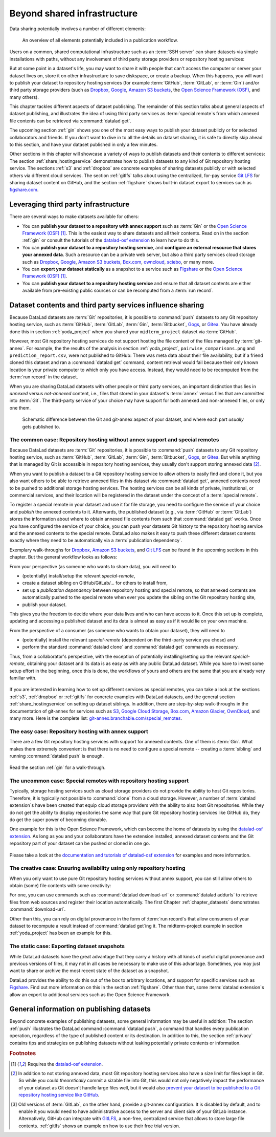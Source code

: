 .. _sharethirdparty:

Beyond shared infrastructure
----------------------------

Data sharing potentially involves a number of different elements:

.. figure:: ../artwork/src/publishing/startingpoint.svg
   :width: 60%

   An overview of all elements potentially included in a publication workflow.

Users on a common, shared computational infrastructure such as an :term:`SSH server`
can share datasets via simple installations with paths, without any involvement of third party storage providers or repository hosting services:

|pic1|  |pic2|

.. |pic1| image:: ../artwork/src/publishing/clone_local.svg
   :width: 45%

.. |pic2| image:: ../artwork/src/publishing/clone_server.svg
   :width: 45%

But at some point in a dataset's life, you may want to share it with people that
can't access the computer or server your dataset lives on, store it on other infrastructure
to save diskspace, or create a backup.
When this happens, you will want to publish your dataset to repository hosting
services (for example :term:`GitHub`, :term:`GitLab`, or :term:`Gin`)
and/or third party storage providers (such as `Dropbox <https://dropbox.com>`_,
`Google <https://google.com>`_,
`Amazon S3 buckets <https://aws.amazon.com/s3/?nc1=h_ls>`_,
the `Open Science Framework (OSF) <https://osf.io>`__, and many others).

This chapter tackles different aspects of dataset publishing.
The remainder of this section talks about general aspects of dataset publishing, and
illustrates the idea of using third party services as :term:`special remote`\s from
which annexed file contents can be retrieved via :command:`datalad get`.

The upcoming section :ref:`gin` shows you one of the most easy ways to publish your
dataset publicly or for selected collaborators and friends.
If you don't want to dive in to all the details on dataset sharing, it is safe to
directly skip ahead to this section, and have your dataset published in only a few minutes.

Other sections in this chapter will showcase a variety of ways to publish datasets
and their contents to different services:
The section :ref:`share_hostingservice` demonstrates how to publish datasets to any
kind of Git repository hosting service.
The sections :ref:`s3` and :ref:`dropbox` are concrete examples of sharing datasets
publicly or with selected others via different cloud services.
The section :ref:`gitlfs` talks about using the centralized, for-pay service
`Git LFS <https://git-lfs.github.com>`_ for sharing dataset content on GitHub, and the
section :ref:`figshare` shows built-in dataset export to services such as
`figshare.com <https://figshare.com>`__.

Leveraging third party infrastructure
^^^^^^^^^^^^^^^^^^^^^^^^^^^^^^^^^^^^^

There are several ways to make datasets available for others:

- You can **publish your dataset to a repository with annex support** such as :term:`Gin` or the `Open Science Framework (OSF) <https://osf.io>`__ [#f1]_. This is the easiest way to share datasets and all their contents. Read on in the section :ref:`gin` or consult the tutorials of the `datalad-osf extension <http://docs.datalad.org/projects/osf/en/latest/index.html>`_ to learn how to do this.

- You can **publish your dataset to a repository hosting service**, and **configure an external resource that stores your annexed data**. Such a resource can be a private web server, but also a third party services cloud storage such as `Dropbox <https://dropbox.com>`_, `Google <https://google.com>`_, `Amazon S3 buckets <https://aws.amazon.com/s3/?nc1=h_ls>`_, `Box.com <https://www.box.com/en-gb/home>`_, `owncloud <https://owncloud.com>`_, `sciebo <https://hochschulcloud.nrw>`_, or many more.

- You can **export your dataset statically** as a snapshot to a service such as  `Figshare <https://figshare.com>`__ or the `Open Science Framework (OSF) <https://osf.io>`__ [#f1]_.

- You can **publish your dataset to a repository hosting service** and ensure that
  all dataset contents are either available from pre-existing public sources or can be recomputed from a :term:`run record`.

Dataset contents and third party services influence sharing
^^^^^^^^^^^^^^^^^^^^^^^^^^^^^^^^^^^^^^^^^^^^^^^^^^^^^^^^^^^

Because DataLad datasets are :term:`Git` repositories, it is possible to
:command:`push` datasets to any Git repository hosting service, such as
:term:`GitHub`, :term:`GitLab`, :term:`Gin`, :term:`Bitbucket`, `Gogs <https://gogs.io>`_,
or `Gitea <https://gitea.io/en-us>`_.
You have already done this in section :ref:`yoda_project` when you shared your ``midterm_project`` dataset via :term:`GitHub`.

However, most Git repository hosting services do not support hosting the file content
of the files managed by :term:`git-annex`.
For example, the the results of the analysis in section :ref:`yoda_project`,
``pairwise_comparisons.png`` and ``prediction_report.csv``, were not published to
GitHub: There was meta data about their file availability, but if a friend cloned
this dataset and ran a :command:`datalad get` command, content retrieval would fail
because their only known location is your private computer to which only you have access.
Instead, they would need to be recomputed from the :term:`run record` in the dataset.

When you are sharing DataLad datasets with other people or third party services,
an important distinction thus lies in *annexed* versus *not-annexed* content, i.e.,
files that stored in your dataset's :term:`annex` versus files that are committed
into :term:`Git`.
The third-party service of your choice may have support for both annexed and non-annexed files, or only one them.

.. figure:: ../artwork/src/publishing/publishing_network_publishparts2.svg
   :width: 80%

   Schematic difference between the Git and git-annex aspect of your dataset, and where each part *usually* gets published to.


The common case: Repository hosting without annex support and special remotes
"""""""""""""""""""""""""""""""""""""""""""""""""""""""""""""""""""""""""""""

Because DataLad datasets are :term:`Git` repositories, it is possible to
:command:`push` datasets to any Git repository hosting service, such as
:term:`GitHub`, :term:`GitLab`, :term:`Gin`, :term:`Bitbucket`, `Gogs <https://gogs.io>`_,
or `Gitea <https://gitea.io/en-us>`_.
But while anything that is managed by Git is accessible in repository hosting services, they usually don't support storing annexed data [#f2]_.

When you want to publish a dataset to a Git repository hosting service to allow others to easily find and clone it, but you also want others to be able to retrieve annexed files in this dataset via :command:`datalad get`, annexed contents need to be pushed to additional storage hosting services.
The hosting services can be all kinds of private, institutional, or commercial services, and their location will be registered in the dataset under the concept of a :term:`special remote`.

.. find-out-more:: What is a special remote

   A special-remote is an extension to Git’s concept of remotes, and can
   enable :term:`git-annex` to transfer data from and possibly to places that are not Git
   repositories (e.g., cloud services or external machines such as an HPC
   system). For example, an *s3* special remote uploads and downloads content
   to AWS S3, a *web* special remote downloads files from the web, and *datalad-archive*
   extracts files from the annexed archives, etc. Don’t envision a special-remote
   as merely a physical place or location – a special-remote is a protocol that
   defines the underlying transport of your files to and/or from a specific location.

To register a special remote in your dataset and use it for file storage, you need to configure the service of your choice and *publish* the annexed contents to it. Afterwards, the published dataset (e.g., via :term:`GitHub` or :term:`GitLab`) stores the information about where to obtain annexed file contents from such that
:command:`datalad get` works.
Once you have configured the service of your choice, you can push your datasets Git history to the repository hosting service and the annexed contents to the special remote. DataLad also makes it easy to push these different dataset contents exactly where they need to be automatically via a :term:`publication dependency`.

Exemplary walk-throughs for `Dropbox <https://dropbox.com>`_, `Amazon S3 buckets <https://aws.amazon.com/s3/?nc1=h_ls>`_, and `Git LFS  <https://github.com/git-lfs/git-lfs>`__ can be found in the upcoming sections in this chapter.
But the general workflow looks as follows:

From your perspective (as someone who wants to share data), you will
need to

- (potentially) install/setup the relevant *special-remote*,
- create a dataset sibling on GitHub/GitLab/... for others to install from,
- set up a *publication dependency* between repository hosting and special remote, so that annexed contents are automatically pushed to the special remote when ever you update the sibling on the Git repository hosting site,
- publish your dataset.

This gives you the freedom to decide where your data lives and
who can have access to it. Once this set up is complete, updating and
accessing a published dataset and its data is almost as easy as if it would
lie on your own machine.

From the perspective of a consumer (as someone who wants to obtain your dataset),
they will need to

- (potentially) install the relevant *special-remote* (dependent on the third-party service you chose) and
- perform the standard :command:`datalad clone` and :command:`datalad get` commands
  as necessary.

Thus, from a collaborator's perspective, with the exception of potentially
installing/setting up the relevant *special-remote*, obtaining your dataset and its
data is as easy as with any public DataLad dataset.
While you have to invest some setup effort in the beginning, once this
is done, the workflows of yours and others are the same that you are already
very familiar with.

.. figure:: ../artwork/src/publishing/clone_url.svg
   :width: 60%


If you are interested in learning how to set up different services as special remotes, you can take a look at the sections :ref:`s3`, :ref:`dropbox` or :ref:`gitlfs` for concrete examples with DataLad datasets, and the general section :ref:`share_hostingservice` on setting up dataset siblings.
In addition, there are step-by-step walk-throughs in the documentation of git-annex for services such as `S3 <https://git-annex.branchable.com/tips/public_Amazon_S3_remote>`_, `Google Cloud Storage <https://git-annex.branchable.com/tips/using_Google_Cloud_Storage>`_,
`Box.com <https://git-annex.branchable.com/tips/using_box.com_as_a_special_remote>`__,
`Amazon Glacier <https://git-annex.branchable.com/tips/using_Amazon_Glacier>`_,
`OwnCloud <https://git-annex.branchable.com/tips/owncloudannex>`__, and many more.
Here is the complete list: `git-annex.branchable.com/special_remotes <https://git-annex.branchable.com/special_remotes>`_.



The easy case: Repository hosting with annex support
""""""""""""""""""""""""""""""""""""""""""""""""""""

There are a few Git repository hosting services with support for annexed contents.
One of them is :term:`Gin`.
What makes them extremely convenient is that there is no need to configure a special remote -- creating a :term:`sibling` and running :command:`datalad push` is enough.

.. figure:: ../artwork/src/publishing/publishing_network_publishgin.svg
   :width: 80%

Read the section :ref:`gin` for a walk-through.

The uncommon case: Special remotes with repository hosting support
""""""""""""""""""""""""""""""""""""""""""""""""""""""""""""""""""

Typically, storage hosting services such as cloud storage providers do not provide
the ability to host Git repositories.
Therefore, it is typically not possible to :command:`clone` from a cloud storage.
However, a number of :term:`datalad extension`\s have been created that equip cloud storage providers with the ability to also host Git repositories.
While they do not get the ability to display repositories the same way that pure
Git repository hosting services like GitHub do, they do get the super power of becoming clonable.

One example for this is the Open Science Framework, which can become the home of datasets by using the `datalad-osf extension <http://docs.datalad.org/projects/osf/en/latest/index.html>`_.
As long as you and your collaborators have the extension installed, annexed dataset
contents and the Git repository part of your dataset can be pushed or cloned in one go.

.. figure:: ../artwork/src/publishing/publishing_network_publishosf.svg
   :width: 80%

Please take a look at the `documentation and tutorials of datalad-osf extension <http://docs.datalad.org/projects/osf/en/latest/index.html>`_ for examples and more information.

The creative case: Ensuring availability using only repository hosting
""""""""""""""""""""""""""""""""""""""""""""""""""""""""""""""""""""""

When you only want to use pure Git repository hosting services without annex support, you can still allow others to obtain (some) file contents with some creativity:

For one, you can use commands such as :command:`datalad download-url` or :command:`datalad addurls`  to retrieve files from web sources and register their location automatically.
The first Chapter :ref:`chapter_datasets` demonstrates :command:`download-url`.

Other than this, you can rely on digital provenance in the form of :term:`run record`\s that allow consumers of your dataset to recompute a result instead of :command:`datalad get`\ing it.
The midterm-project example in section :ref:`yoda_project` has been an example for this.


The static case: Exporting dataset snapshots
""""""""""""""""""""""""""""""""""""""""""""

While DataLad datasets have the great advantage that they carry a history with all kinds of useful digital provenance and previous versions of files, it may not in all cases be necessary to make use of this advantage.
Sometimes, you may just want to share or archive the most recent state of the dataset as a snapshot.

DataLad provides the ability to do this out of the box to arbitrary locations, and support for specific services such as `Figshare <https://figshare.com>`__.
Find out more information on this in the section :ref:`figshare`.
Other than that, some :term:`datalad extension`\s allow an export to additional services such as the Open Science Framework.

General information on publishing datasets
^^^^^^^^^^^^^^^^^^^^^^^^^^^^^^^^^^^^^^^^^^

Beyond concrete examples of publishing datasets, some general information may be useful in addition:
The section :ref:`push` illustrates the DataLad command :command:`datalad push`, a command that handles every publication operation, regardless of the type of published content or its destination.
In addition to this, the section :ref:`privacy` contains tips and strategies on publishing datasets without leaking potentially private contents or information.


.. rubric:: Footnotes

.. [#f1] Requires the `datalad-osf extension <http://docs.datalad.org/projects/osf/en/latest/index.html>`_.

.. [#f2] In addition to not storing annexed data, most Git repository hosting services also have a size limit for files kept in Git. So while you could *theoretically* commit a sizable file into Git, this would not only negatively impact the performance of your dataset as Git doesn't handle large files well, but it would also `prevent your dataset to be published to a Git repository hosting service like GitHub <https://docs.github.com/en/repositories/working-with-files/managing-large-files/about-large-files-on-github>`_.

.. [#f5] Old versions of :term:`GitLab`, on the other hand, provide a git-annex configuration. It
         is disabled by default, and to enable it you would need to have administrative
         access to the server and client side of your GitLab instance.
         Alternatively, GitHub can integrate with
         `GitLFS <https://git-lfs.github.com>`__, a non-free, centralized service
         that allows to store large file contents. :ref:`gitlfs` shows an example on how to use their free trial version.
